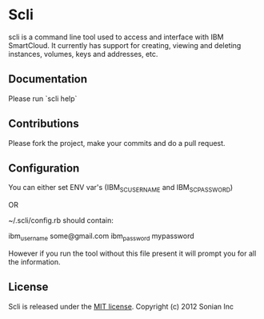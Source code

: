 * Scli
  scli is a command line tool used to access and interface with IBM SmartCloud. It currently has support for creating, viewing and deleting instances, volumes, keys and addresses, etc.

** Documentation
  Please run `scli help`

** Contributions
  Please fork the project, make your commits and do a pull request.

** Configuration
  You can either set ENV var's (IBM_SC_USERNAME and IBM_SC_PASSWORD)

  OR

  ~/.scli/config.rb should contain:

  ibm_username some@gmail.com
  ibm_password mypassword
  
  However if you run the tool without this file present it will prompt you for all the information.

** License
  Scli is released under the [[https://github.com/sensu/sensu/blob/master/MIT-LICENSE.txt][MIT license]]. Copyright (c) 2012 Sonian Inc

